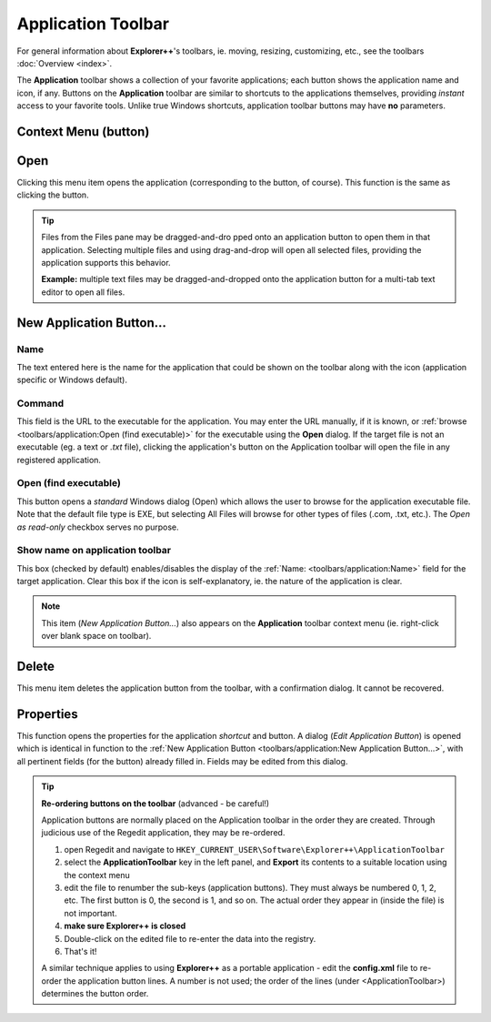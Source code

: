 Application Toolbar
-------------------

For general information about **Explorer++**'s toolbars, ie. moving,
resizing, customizing, etc., see the toolbars
:doc:`Overview <index>`.

.. image:: /_static/images/toolbars/app_toolbar.png

The **Application** toolbar shows a collection of your favorite
applications; each button shows the application name and icon, if any.
Buttons on the **Application** toolbar are similar to shortcuts to the
applications themselves, providing *instant* access to your favorite
tools. Unlike true Windows shortcuts, application toolbar buttons may
have **no** parameters.

Context Menu (button)
~~~~~~~~~~~~~~~~~~~~~

.. image:: /_static/images/toolbars/app_btn_context.png

Open
~~~~

Clicking this menu item opens the application (corresponding to the
button, of course). This function is the same as clicking the button.

.. tip::

  Files from the Files pane may be dragged-and-dro pped onto an
  application button to open them in that application. Selecting
  multiple files and using drag-and-drop will open all selected files,
  providing the application supports this behavior.

  **Example:** multiple text files may be dragged-and-dropped onto the
  application button for a multi-tab text editor to open all files.

New Application Button...
~~~~~~~~~~~~~~~~~~~~~~~~~

.. image:: /_static/images/toolbars/new_app_btn.png

Name
++++

The text entered here is the name for the application that could be
shown on the toolbar along with the icon (application specific or
Windows default).

Command
+++++++

This field is the URL to the executable for the application. You may
enter the URL manually, if it is known, or :ref:`browse
<toolbars/application:Open (find executable)>` for the executable using
the **Open** dialog. If the target file is not an executable (eg. a text
or *.txt* file), clicking the application's button on the Application
toolbar will open the file in any registered application.

Open (find executable)
++++++++++++++++++++++

This button opens a *standard* Windows dialog (Open) which allows the
user to browse for the application executable file. Note that the
default file type is EXE, but selecting All Files will browse for other
types of files (.com, .txt, etc.). The *Open as read-only* checkbox
serves no purpose.

Show name on application toolbar
++++++++++++++++++++++++++++++++

This box (checked by default) enables/disables the display of the
:ref:`Name: <toolbars/application:Name>` field for the target
application. Clear this box if the icon is self-explanatory, ie. the
nature of the application is clear.

.. note::

  This item (*New Application Button...*) also appears on the
  **Application** toolbar context menu (ie. right-click over blank space
  on toolbar).

Delete
~~~~~~

This menu item deletes the application button from the toolbar, with a
confirmation dialog. It cannot be recovered.

Properties
~~~~~~~~~~

This function opens the properties for the application *shortcut* and
button. A dialog (*Edit Application Button*) is opened which is
identical in function to the :ref:`New Application Button
<toolbars/application:New Application Button...>`, with all pertinent
fields (for the button) already filled in. Fields may be edited from
this dialog.

.. tip::

  **Re-ordering buttons on the toolbar** (advanced - be careful!)

  Application buttons are normally placed on the Application toolbar in
  the order they are created. Through judicious use of the Regedit
  application, they may be re-ordered.

  #. open Regedit and navigate to
     ``HKEY_CURRENT_USER\Software\Explorer++\ApplicationToolbar``
  #. select the **ApplicationToolbar** key in the left panel, and
     **Export** its contents to a suitable location using the context
     menu
  #. edit the file to renumber the sub-keys (application buttons). They
     must always be numbered 0, 1, 2, etc. The first button is 0, the
     second is 1, and so on. The actual order they appear in (inside the
     file) is not important.
  #. **make sure Explorer++ is closed**
  #. Double-click on the edited file to re-enter the data into the
     registry.
  #. That's it!

  A similar technique applies to using **Explorer++** as a portable
  application - edit the **config.xml** file to re-order the application
  button lines. A number is not used; the order of the lines (under
  <ApplicationToolbar>) determines the button order.
